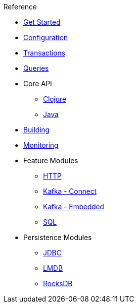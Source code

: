 .Reference
* xref:get-started.adoc[Get Started]
* xref:configuration.adoc[Configuration]
* xref:transactions.adoc[Transactions]
* xref:queries.adoc[Queries]
* Core API
** xref:clojure-api.adoc[Clojure]
** https://crux-doc.s3.eu-west-2.amazonaws.com/crux-javadoc/20.08-1.10.1/index.html[Java,window=_blank]
* xref:building.adoc[Building]
* xref:monitoring.adoc[Monitoring]
* Feature Modules
** xref:http.adoc[HTTP]
** xref:kafka-connect.adoc[Kafka - Connect]
** xref:embedded-kafka.adoc[Kafka - Embedded]
** xref:sql.adoc[SQL]
* Persistence Modules
** xref:jdbc.adoc[JDBC]
** xref:lmdb.adoc[LMDB]
** xref:rocksdb.adoc[RocksDB]
